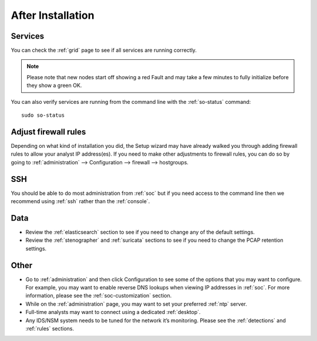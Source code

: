 .. _post-installation:

After Installation
==================

Services
--------

You can check the :ref:`grid` page to see if all services are running correctly.

.. image:: images/39_grid.png
  :target: _images/39_grid.png

.. note::

  Please note that new nodes start off showing a red Fault and may take a few minutes to fully initialize before they show a green OK.

You can also verify services are running from the command line with the :ref:`so-status` command:

::

	sudo so-status
	
Adjust firewall rules
---------------------

Depending on what kind of installation you did, the Setup wizard may have already walked you through adding firewall rules to allow your analyst IP address(es). If you need to make other adjustments to firewall rules, you can do so by going to :ref:`administration` --> Configuration --> firewall --> hostgroups.

.. image:: images/config-item-firewall.png
  :target: _images/config-item-firewall.png

SSH
---

You should be able to do most administration from :ref:`soc` but if you need access to the command line then we recommend using :ref:`ssh` rather than the :ref:`console`.

Data
----

-  Review the :ref:`elasticsearch` section to see if you need to change any of the default settings.

-  Review the :ref:`stenographer` and :ref:`suricata` sections to see if you need to change the PCAP retention settings.

Other
-----

-  Go to :ref:`administration` and then click Configuration to see some of the options that you may want to configure. For example, you may want to enable reverse DNS lookups when viewing IP addresses in :ref:`soc`. For more information, please see the :ref:`soc-customization` section.

-  While on the :ref:`administration` page, you may want to set your preferred :ref:`ntp` server.

-  Full-time analysts may want to connect using a dedicated :ref:`desktop`.

-  Any IDS/NSM system needs to be tuned for the network it’s monitoring. Please see the :ref:`detections` and :ref:`rules` sections.

